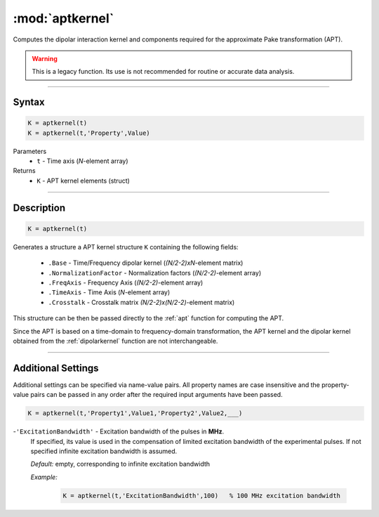 .. highlight:: matlab
.. _aptkernel:

*********************
:mod:`aptkernel`
*********************

Computes the dipolar interaction kernel and components required for the approximate Pake transformation (APT).

.. warning:: This is a legacy function. Its use is not recommended for routine or accurate data analysis.


-----------------------------


Syntax
=========================================

.. code-block:: matlab

    K = aptkernel(t)
    K = aptkernel(t,'Property',Value)

Parameters
    *   ``t`` - Time axis (*N*-element array)
Returns
    *   ``K`` - APT kernel elements (struct)

-----------------------------



Description
=========================================

.. code-block:: matlab

    K = aptkernel(t)

Generates a structure a APT kernel structure ``K`` containing the following fields:

    *   ``.Base`` - Time/Frequency dipolar kernel (*(N/2-2)xN*-element matrix) 
    *   ``.NormalizationFactor`` -  Normalization factors (*(N/2-2)*-element array)
    *   ``.FreqAxis`` - Frequency Axis (*(N/2-2)*-element array)
    *   ``.TimeAxis`` -  Time Axis (*N*-element array)
    *   ``.Crosstalk`` -  Crosstalk matrix *(N/2-2)x(N/2-2)*-element matrix)

This structure can be then be passed directly to the :ref:`apt` function for computing the APT. 

Since the APT is based on a time-domain to frequency-domain transformation, the APT kernel and the dipolar kernel obtained from the :ref:`dipolarkernel` function are not interchangeable.



-----------------------------


Additional Settings
=========================================
Additional settings can be specified via name-value pairs. All property names are case insensitive and the property-value pairs can be passed in any order after the required input arguments have been passed.

.. code-block:: matlab

    K = aptkernel(t,'Property1',Value1,'Property2',Value2,___)


-``'ExcitationBandwidth'`` - Excitation bandwidth of the pulses in **MHz**. 
    If specified, its value is used in the compensation of limited excitation bandwidth of the experimental pulses. If not specified infinite excitation bandwidth is assumed.

    *Default:* empty, corresponding to infinite excitation bandwidth

    *Example:*

		.. code-block:: matlab

			K = aptkernel(t,'ExcitationBandwidth',100)   % 100 MHz excitation bandwidth

